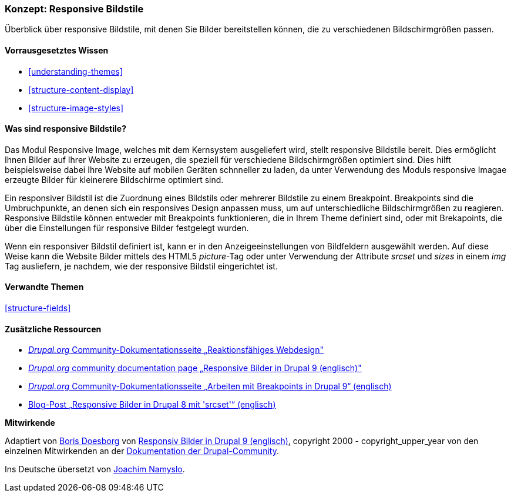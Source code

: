 [[structure-image-responsive]]

=== Konzept: Responsive Bildstile

[role="summary"]
Überblick über responsive Bildstile, mit denen Sie Bilder bereitstellen können, die zu verschiedenen Bildschirmgrößen passen.

(((Responsive image style,overview)))
(((Image style,responsive)))
(((Breakpoint,overview)))
(((HTML5 picture tag,and responsive images)))

==== Vorrausgesetztes Wissen

* <<understanding-themes>>
* <<structure-content-display>>
* <<structure-image-styles>>

==== Was sind responsive Bildstile?

Das Modul Responsive Image, welches mit dem Kernsystem ausgeliefert wird, stellt responsive Bildstile bereit. Dies ermöglicht
Ihnen Bilder auf Ihrer Website zu erzeugen, die speziell für verschiedene Bildschirmgrößen optimiert sind. 
Dies hilft beispielsweise dabei Ihre Website auf mobilen Geräten schnneller zu laden, da unter Verwendung des Moduls responsive Imagae erzeugte Bilder für kleinerere Bildschirme optimiert sind.

Ein responsiver Bildstil ist die Zuordnung eines Bildstils oder mehrerer Bildstile zu einem Breakpoint.
Breakpoints sind die Umbruchpunkte, an denen sich ein responsives Design anpassen muss, um
auf unterschiedliche Bildschirmgrößen zu reagieren. Responsive Bildstile können entweder
mit Breakpoints funktionieren, die in Ihrem Theme definiert sind, oder mit Brekapoints, die über die Einstellungen für responsive Bilder festgelegt wurden.

Wenn ein responsiver Bildstil definiert ist, kann er in den Anzeigeeinstellungen von
Bildfeldern ausgewählt werden. Auf diese Weise kann die Website Bilder mittels des
HTML5 _picture_-Tag oder unter Verwendung der Attribute _srcset_ und _sizes_ in einem _img_
Tag ausliefern, je nachdem, wie der responsive Bildstil eingerichtet ist.

==== Verwandte Themen

<<structure-fields>>

==== Zusätzliche Ressourcen

* https://www.drupal.org/node/1388492[_Drupal.org_ Community-Dokumentationsseite „Reaktionsfähiges Webdesign"]

* https://www.drupal.org/docs/8/mobile-guide/responsive-images-in-drupal-8[_Drupal.org_ community documentation page „Responsive Bilder in Drupal 9 (englisch)"]

* https://www.drupal.org/docs/8/theming-drupal-8/working-with-breakpoints-in-drupal-8[_Drupal.org_ Community-Dokumentationsseite „Arbeiten mit Breakpoints in Drupal 9“ (englisch)]

* https://chromatichq.com/blog/responsive-images-drupal-8-using-srcset[Blog-Post „Responsive Bilder in Drupal 8 mit 'srcset'“ (englisch)]

*Mitwirkende*

Adaptiert von https://www.drupal.org/u/batigolix[Boris Doesborg] von
https://www.drupal.org/docs/8/mobile-guide/responsive-images-in-drupal-8[Responsiv
Bilder in Drupal 9 (englisch)],
copyright 2000 - copyright_upper_year von den einzelnen Mitwirkenden an der
https://www.drupal.org/documentation[Dokumentation der Drupal-Community].

Ins Deutsche übersetzt von https://www.drupal.org/u/Joachim-Namyslo[Joachim Namyslo].
